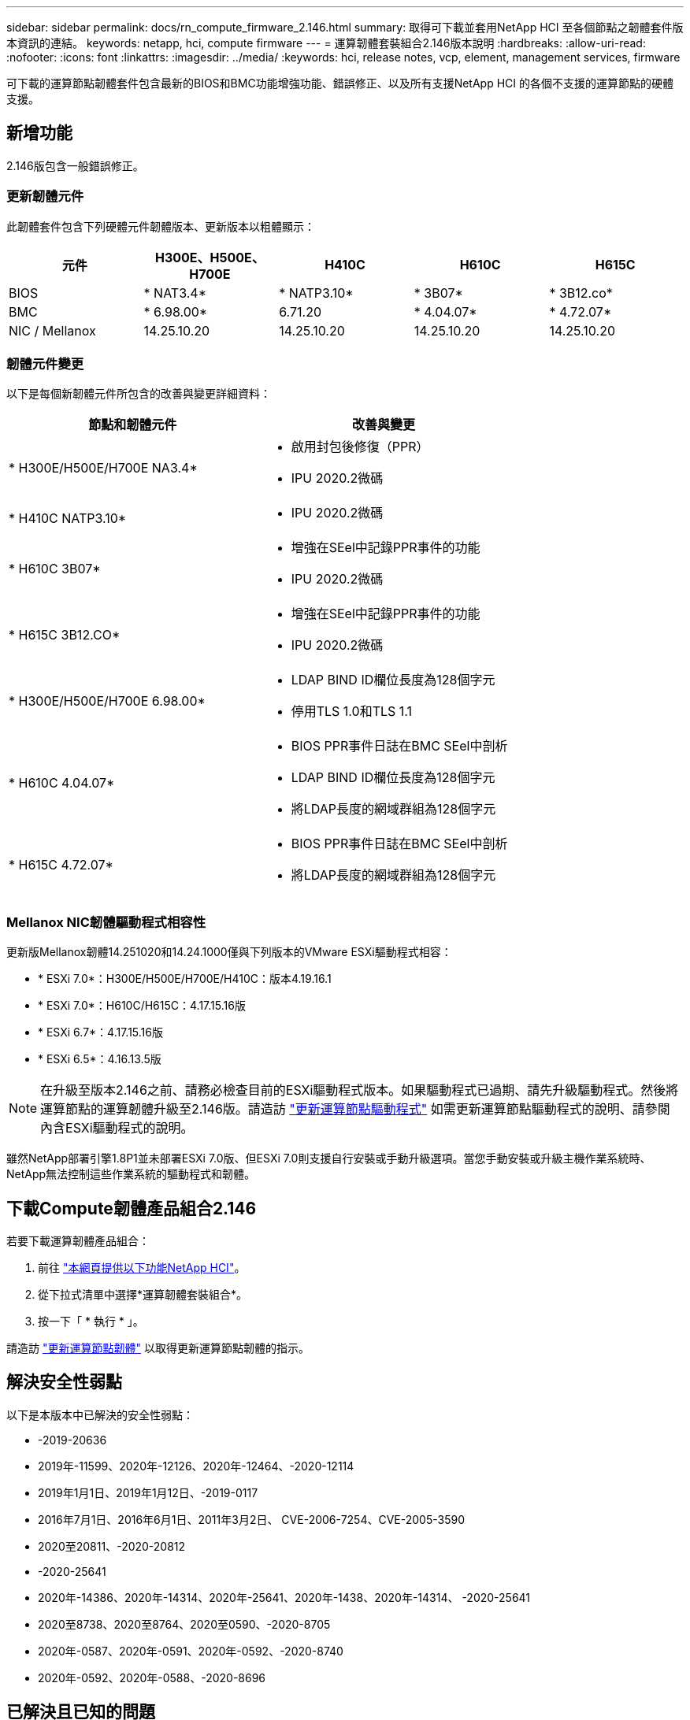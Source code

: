 ---
sidebar: sidebar 
permalink: docs/rn_compute_firmware_2.146.html 
summary: 取得可下載並套用NetApp HCI 至各個節點之韌體套件版本資訊的連結。 
keywords: netapp, hci, compute firmware 
---
= 運算韌體套裝組合2.146版本說明
:hardbreaks:
:allow-uri-read: 
:nofooter: 
:icons: font
:linkattrs: 
:imagesdir: ../media/
:keywords: hci, release notes, vcp, element, management services, firmware


[role="lead"]
可下載的運算節點韌體套件包含最新的BIOS和BMC功能增強功能、錯誤修正、以及所有支援NetApp HCI 的各個不支援的運算節點的硬體支援。



== 新增功能

2.146版包含一般錯誤修正。



=== 更新韌體元件

此韌體套件包含下列硬體元件韌體版本、更新版本以粗體顯示：

|===
| 元件 | H300E、H500E、H700E | H410C | H610C | H615C 


| BIOS | * NAT3.4* | * NATP3.10* | * 3B07* | * 3B12.co* 


| BMC | * 6.98.00* | 6.71.20 | * 4.04.07* | * 4.72.07* 


| NIC / Mellanox | 14.25.10.20 | 14.25.10.20 | 14.25.10.20 | 14.25.10.20 
|===


=== 韌體元件變更

以下是每個新韌體元件所包含的改善與變更詳細資料：

|===
| 節點和韌體元件 | 改善與變更 


| * H300E/H500E/H700E NA3.4*  a| 
* 啟用封包後修復（PPR）
* IPU 2020.2微碼




| * H410C NATP3.10*  a| 
* IPU 2020.2微碼




| * H610C 3B07*  a| 
* 增強在SEel中記錄PPR事件的功能
* IPU 2020.2微碼




| * H615C 3B12.CO*  a| 
* 增強在SEel中記錄PPR事件的功能
* IPU 2020.2微碼




| * H300E/H500E/H700E 6.98.00*  a| 
* LDAP BIND ID欄位長度為128個字元
* 停用TLS 1.0和TLS 1.1




| * H610C 4.04.07*  a| 
* BIOS PPR事件日誌在BMC SEel中剖析
* LDAP BIND ID欄位長度為128個字元
* 將LDAP長度的網域群組為128個字元




| * H615C 4.72.07*  a| 
* BIOS PPR事件日誌在BMC SEel中剖析
* 將LDAP長度的網域群組為128個字元


|===


=== Mellanox NIC韌體驅動程式相容性

更新版Mellanox韌體14.251020和14.24.1000僅與下列版本的VMware ESXi驅動程式相容：

* * ESXi 7.0*：H300E/H500E/H700E/H410C：版本4.19.16.1
* * ESXi 7.0*：H610C/H615C：4.17.15.16版
* * ESXi 6.7*：4.17.15.16版
* * ESXi 6.5*：4.16.13.5版



NOTE: 在升級至版本2.146之前、請務必檢查目前的ESXi驅動程式版本。如果驅動程式已過期、請先升級驅動程式。然後將運算節點的運算韌體升級至2.146版。請造訪 link:task_hcc_upgrade_compute_node_drivers.html["更新運算節點驅動程式"^] 如需更新運算節點驅動程式的說明、請參閱內含ESXi驅動程式的說明。

雖然NetApp部署引擎1.8P1並未部署ESXi 7.0版、但ESXi 7.0則支援自行安裝或手動升級選項。當您手動安裝或升級主機作業系統時、NetApp無法控制這些作業系統的驅動程式和韌體。



== 下載Compute韌體產品組合2.146

若要下載運算韌體產品組合：

. 前往 https://mysupport.netapp.com/site/products/all/details/netapp-hci/downloads-tab["本網頁提供以下功能NetApp HCI"^]。
. 從下拉式清單中選擇*運算韌體套裝組合*。
. 按一下「 * 執行 * 」。


請造訪 link:task_hcc_upgrade_compute_node_firmware.html#use-the-baseboard-management-controller-bmc-user-interface-ui["更新運算節點韌體"^] 以取得更新運算節點韌體的指示。



== 解決安全性弱點

以下是本版本中已解決的安全性弱點：

* -2019-20636
* 2019年-11599、2020年-12126、2020年-12464、-2020-12114
* 2019年1月1日、2019年1月12日、-2019-0117
* 2016年7月1日、2016年6月1日、2011年3月2日、 CVE-2006-7254、CVE-2005-3590
* 2020至20811、-2020-20812
* -2020-25641
* 2020年-14386、2020年-14314、2020年-25641、2020年-1438、2020年-14314、 -2020-25641
* 2020至8738、2020至8764、2020至0590、-2020-8705
* 2020年-0587、2020年-0591、2020年-0592、-2020-8740
* 2020年-0592、2020年-0588、-2020-8696




== 已解決且已知的問題

請參閱 https://mysupport.netapp.com/site/bugs-online/product["錯誤線上工具"^] 以瞭解已解決的問題及任何新問題的詳細資訊。



=== 存取BO接觸 工具

. 瀏覽至  https://mysupport.netapp.com/site/bugs-online/product["Bol工具"^] 並從下拉式清單中選取* Element Software*：
+
image::bol_dashboard.png[儲存韌體套裝軟體版本注意事項]

. 在關鍵字搜尋欄位中、輸入「Compute韌體產品組合」、然後按一下* New Search*：
+
image::compute_firmware_bundle_choice.png[儲存韌體套裝軟體版本注意事項]

. 畫面會顯示已解決或開啟的錯誤清單。您可以進一步精簡結果、如下所示：
+
image::bol_list_bugs_found.png[儲存韌體套裝軟體版本注意事項]



[discrete]
== 如需詳細資訊、請參閱

* https://kb.netapp.com/Advice_and_Troubleshooting/Hybrid_Cloud_Infrastructure/NetApp_HCI/Firmware_and_driver_versions_in_NetApp_HCI_and_NetApp_Element_software["韌體與驅動程式版本、以NetApp HCI 更新版本為目標NetApp Element"^]

